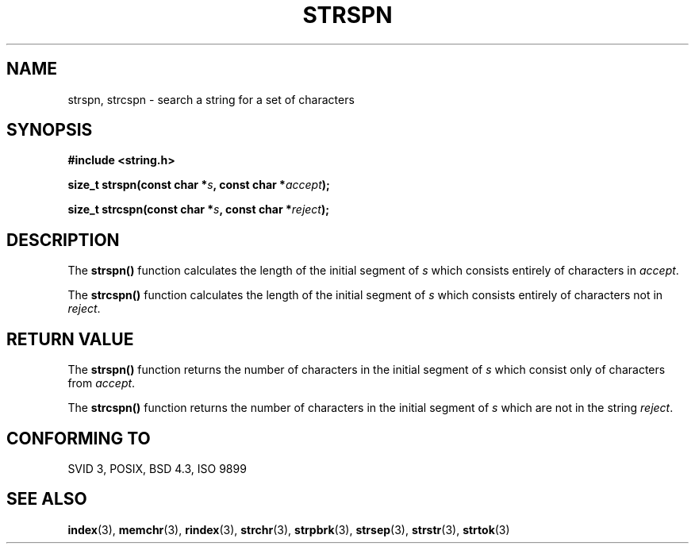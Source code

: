 .\" Copyright 1993 David Metcalfe (david@prism.demon.co.uk)
.\"
.\" Permission is granted to make and distribute verbatim copies of this
.\" manual provided the copyright notice and this permission notice are
.\" preserved on all copies.
.\"
.\" Permission is granted to copy and distribute modified versions of this
.\" manual under the conditions for verbatim copying, provided that the
.\" entire resulting derived work is distributed under the terms of a
.\" permission notice identical to this one.
.\" 
.\" Since the Linux kernel and libraries are constantly changing, this
.\" manual page may be incorrect or out-of-date.  The author(s) assume no
.\" responsibility for errors or omissions, or for damages resulting from
.\" the use of the information contained herein.  The author(s) may not
.\" have taken the same level of care in the production of this manual,
.\" which is licensed free of charge, as they might when working
.\" professionally.
.\" 
.\" Formatted or processed versions of this manual, if unaccompanied by
.\" the source, must acknowledge the copyright and authors of this work.
.\"
.\" References consulted:
.\"     Linux libc source code
.\"     Lewine's _POSIX Programmer's Guide_ (O'Reilly & Associates, 1991)
.\"     386BSD man pages
.\" Modified Sat Jul 24 17:57:50 1993 by Rik Faith (faith@cs.unc.edu)
.TH STRSPN 3  1993-04-12 "" "Linux Programmer's Manual"
.SH NAME
strspn, strcspn \- search a string for a set of characters
.SH SYNOPSIS
.nf
.B #include <string.h>
.sp
.BI "size_t strspn(const char *" s ", const char *" accept );
.sp
.BI "size_t strcspn(const char *" s ", const char *" reject );
.fi
.SH DESCRIPTION
The \fBstrspn()\fP function calculates the length of the initial
segment of \fIs\fP which consists entirely of characters in
\fIaccept\fP.
.PP
The \fBstrcspn()\fP function calculates the length of the initial
segment of \fIs\fP which consists entirely of characters not in
\fIreject\fP.
.SH "RETURN VALUE"
The \fBstrspn()\fP function returns the number of characters in
the initial segment of \fIs\fP which consist only of characters
from \fIaccept\fP.
.PP
The \fBstrcspn()\fP function returns the number of characters in
the initial segment of \fIs\fP which are not in the string
\fIreject\fP.
.SH "CONFORMING TO"
SVID 3, POSIX, BSD 4.3, ISO 9899
.SH "SEE ALSO"
.BR index (3),
.BR memchr (3),
.BR rindex (3),
.BR strchr (3),
.BR strpbrk (3),
.BR strsep (3),
.BR strstr (3),
.BR strtok (3)
